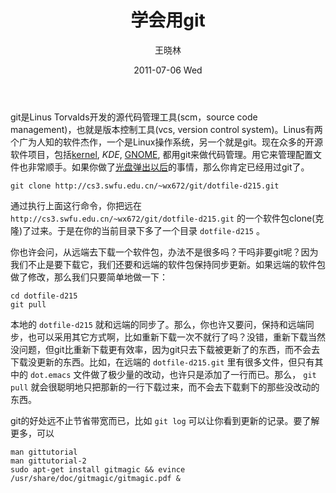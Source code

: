 #+TITLE:     学会用git
#+AUTHOR:    王晓林
#+EMAIL:     wx672ster@gmail.com
#+DATE:      2011-07-06 Wed
#+DESCRIPTION:
#+KEYWORDS:
#+LANGUAGE:  cn
#+OPTIONS:   H:3 num:t toc:nil \n:nil @:t ::t |:t ^:t -:t f:t *:t <:t
#+OPTIONS:   TeX:t LaTeX:t skip:nil d:nil todo:t pri:nil tags:not-in-toc
#+INFOJS_OPT: view:nil toc:nil ltoc:nil mouse:underline buttons:0 path:http://cs3.swfu.edu.cn/org-info-js/org-info.js
#+EXPORT_SELECT_TAGS: export
#+EXPORT_EXCLUDE_TAGS: noexport
#+LINK_UP:   
#+LINK_HOME: 
#+XSLT:
# (setq org-export-html-use-infojs nil)

git是Linus Torvalds开发的源代码管理工具(scm，source code management)，也就是版本控制工具(vcs, version control system)。Linus有两个广为人知的软件杰作，一个是Linux操作系统，另一个就是git。现在众多的开源软件项目，包括[[http://kernel.org/][kernel]], [[kde.org][KDE]], [[http://git.gnome.org][GNOME]], 都用git来做代码管理。用它来管理配置文件也非常顺手。如果你做了[[http://cs3.swfu.edu.cn/~wx672/lecture_notes/linux/install.html][光盘弹出以后]]的事情，那么你肯定已经用过git了。

: git clone http://cs3.swfu.edu.cn/~wx672/git/dotfile-d215.git

通过执行上面这行命令，你把远在 =http://cs3.swfu.edu.cn/~wx672/git/dotfile-d215.git= 的一个软件包clone(克隆)了过来。于是在你的当前目录下多了一个目录 =dotfile-d215= 。

你也许会问，从远端去下载一个软件包，办法不是很多吗？干吗非要git呢？因为我们不止是要下载它，我们还要和远端的软件包保持同步更新。如果远端的软件包做了修改，那么我们只要简单地做一下：

: cd dotfile-d215
: git pull

本地的 =dotfile-d215= 就和远端的同步了。那么，你也许又要问，保持和远端同步，也可以采用其它方式啊，比如重新下载一次不就行了吗？没错，重新下载当然没问题，但git比重新下载更有效率，因为git只去下载被更新了的东西，而不会去下载没更新的东西。比如，在远端的 =dotfile-d215.git= 里有很多文件，但只有其中的 =dot.emacs= 文件做了极少量的改动，也许只是添加了一行而已。那么， =git pull= 就会很聪明地只把那新的一行下载过来，而不会去下载剩下的那些没改动的东西。

git的好处远不止节省带宽而已，比如 =git log= 可以让你看到更新的记录。要了解更多，可以
: man gittutorial
: man gittutorial-2
: sudo apt-get install gitmagic && evince /usr/share/doc/gitmagic/gitmagic.pdf &


